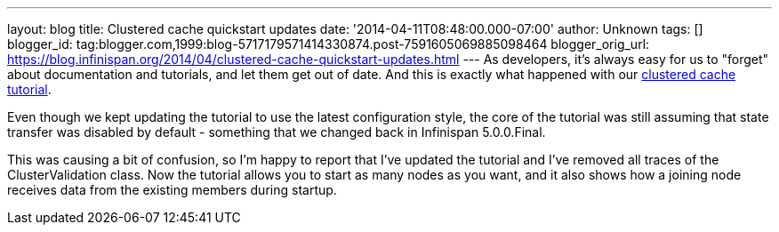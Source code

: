 ---
layout: blog
title: Clustered cache quickstart updates
date: '2014-04-11T08:48:00.000-07:00'
author: Unknown
tags: []
blogger_id: tag:blogger.com,1999:blog-5717179571414330874.post-7591605069885098464
blogger_orig_url: https://blog.infinispan.org/2014/04/clustered-cache-quickstart-updates.html
---
As developers, it's always easy for us to "forget" about documentation
and tutorials, and let them get out of date. And this is exactly what
happened with our
http://infinispan.org/docs/6.0.x/getting_started/getting_started.html#_using_infinispan_as_an_embedded_data_grid_in_java_se[clustered
cache tutorial].

Even though we kept updating the tutorial to use the latest
configuration style, the core of the tutorial was still assuming that
state transfer was disabled by default - something that we changed back
in Infinispan 5.0.0.Final.

This was causing a bit of confusion, so I'm happy to report that I've
updated the tutorial and I've removed all traces of the
ClusterValidation class. Now the tutorial allows you to start as many
nodes as you want, and it also shows how a joining node receives data
from the existing members during startup.

